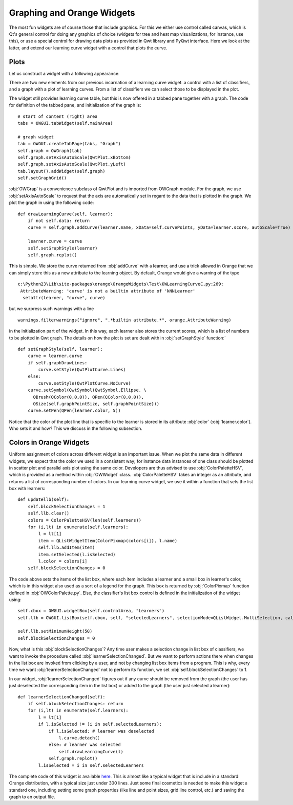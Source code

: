 ###########################
Graphing and Orange Widgets
###########################

The most fun widgets are of course those that include graphics. For
this we either use control called canvas, which is Qt's general
control for doing any graphics of choice (widgets for tree and heat map
visualizations, for instance, use this), or use a special control for
drawing data plots as provided in Qwt library and PyQwt
interface. Here we look at the latter, and extend our learning curve
widget with a control that plots the curve.

*****
Plots
*****

Let us construct a widget with a following appearance:

.. image:: learningcurve-plot.png

There are two new elements from our previous incarnation of
a learning curve widget: a control with a list of classifiers, and a
graph with a plot of learning curves. From a list of classifiers we
can select those to be displayed in the plot.

The widget still provides learning curve table, but this is now
offered in a tabbed pane together with a graph. The code for
definition of the tabbed pane, and initialization of the graph is::

    # start of content (right) area
    tabs = OWGUI.tabWidget(self.mainArea)

    # graph widget
    tab = OWGUI.createTabPage(tabs, "Graph")
    self.graph = OWGraph(tab)
    self.graph.setAxisAutoScale(QwtPlot.xBottom)
    self.graph.setAxisAutoScale(QwtPlot.yLeft)
    tab.layout().addWidget(self.graph)
    self.setGraphGrid()

:obj:`OWGrap` is a convenience subclass of QwtPlot and is imported from OWGraph module. For the graph, we use :obj:`setAxisAutoScale` to
request that the axis are automatically set in regard to the data that
is plotted in the graph. We plot the graph in using the following
code::

    def drawLearningCurve(self, learner):
        if not self.data: return
        curve = self.graph.addCurve(learner.name, xData=self.curvePoints, yData=learner.score, autoScale=True)

        learner.curve = curve
        self.setGraphStyle(learner)
        self.graph.replot()

This is simple. We store the curve returned from :obj:`addCurve` with a
learner, and use a trick allowed in Orange that we can simply store
this as a new attribute to the learning object. By default, Orange
would give a warning of the type ::

    c:\Python23\Lib\site-packages\orange\OrangeWidgets\Test\OWLearningCurveC.py:269:
     AttributeWarning: 'curve' is not a builtin attribute of 'kNNLearner'
      setattr(learner, "curve", curve)

but we surpress such warnings with a line ::

    warnings.filterwarnings("ignore", ".*builtin attribute.*", orange.AttributeWarning)

in the initialization part of the widget. In this way, each learner
also stores the current scores, which is a list of numbers to be
plotted in Qwt graph. The details on how the plot is set are dealt
with in :obj:`setGraphStyle` function:` ::

    def setGraphStyle(self, learner):
        curve = learner.curve
        if self.graphDrawLines:
            curve.setStyle(QwtPlotCurve.Lines)
        else:
            curve.setStyle(QwtPlotCurve.NoCurve)
        curve.setSymbol(QwtSymbol(QwtSymbol.Ellipse, \
          QBrush(QColor(0,0,0)), QPen(QColor(0,0,0)),
          QSize(self.graphPointSize, self.graphPointSize)))
        curve.setPen(QPen(learner.color, 5))

Notice that the color of the plot line that is specific to the
learner is stored in its attribute :obj:`color`
(:obj:`learner.color`). Who sets it and how? This we discuss in
the following subsection.

************************
Colors in Orange Widgets
************************

Uniform assignment of colors across different widget is an
important issue. When we plot the same data in different widgets, we
expect that the color we used in a consistent way; for instance data
instances of one class should be plotted in scatter plot and parallel
axis plot using the same color. Developers are thus advised to use
:obj:`ColorPaletteHSV`, which is provided as a method within
:obj:`OWWidget` class. :obj:`ColorPaletteHSV` takes an
integer as an attribute, and returns a list of corresponding number of
colors. In our learning curve widget, we use it within a function that
sets the list box with learners::

    def updatellb(self):
        self.blockSelectionChanges = 1
        self.llb.clear()
        colors = ColorPaletteHSV(len(self.learners))
        for (i,lt) in enumerate(self.learners):
            l = lt[1]
            item = QListWidgetItem(ColorPixmap(colors[i]), l.name)
            self.llb.addItem(item)
            item.setSelected(l.isSelected)
            l.color = colors[i]
        self.blockSelectionChanges = 0

The code above sets the items of the list box, where each item
includes a learner and a small box in learner's color, which is in
this widget also used as a sort of a legend for the graph. This box is
returned by :obj:`ColorPixmap` function defined in
:obj:`OWColorPalette.py`. Else, the classifier's list box control is
defined in the initialization of the widget using::

    self.cbox = OWGUI.widgetBox(self.controlArea, "Learners")
    self.llb = OWGUI.listBox(self.cbox, self, "selectedLearners", selectionMode=QListWidget.MultiSelection, callback=self.learnerSelectionChanged)

    self.llb.setMinimumHeight(50)
    self.blockSelectionChanges = 0

Now, what is this :obj:`blockSelectionChanges`? Any time
user makes a selection change in list box of classifiers, we want to
invoke the procedure called
:obj:`learnerSelectionChanged`. But we want to perform
actions there when changes in the list box are invoked from clicking
by a user, and not by changing list box items from a program. This is
why, every time we want :obj:`learnerSelectionChanged` not to
perform its function, we set :obj:`self.blockSelectionChanges`
to 1.

In our widget, :obj:`learnerSelectionChanged` figures out
if any curve should be removed from the graph (the user has just
deselected the corresponding item in the list box) or added to the
graph (the user just selected a learner)::

    def learnerSelectionChanged(self):
        if self.blockSelectionChanges: return
        for (i,lt) in enumerate(self.learners):
            l = lt[1]
            if l.isSelected != (i in self.selectedLearners):
                if l.isSelected: # learner was deselected
                    l.curve.detach()
                else: # learner was selected
                    self.drawLearningCurve(l)
                self.graph.replot()
            l.isSelected = i in self.selectedLearners

The complete code of this widget is available `here <OWLearningCurveC.py>`_. 
This is almost like a typical
widget that is include in a standard Orange distribution, with a
typical size just under 300 lines. Just some final cosmetics is needed
to make this widget a standard one, including setting some graph
properties (like line and point sizes, grid line control, etc.) and
saving the graph to an output file.
